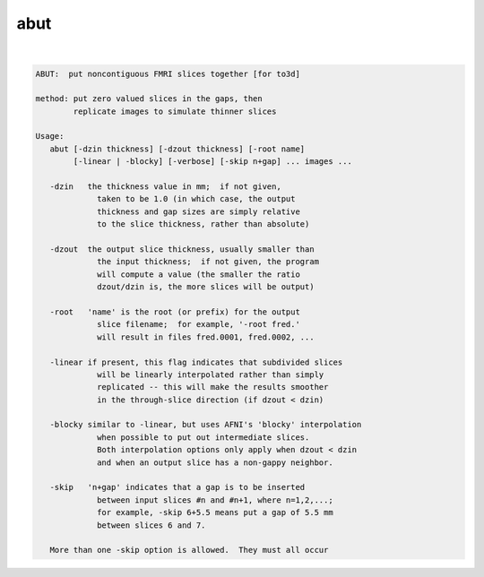 ****
abut
****

.. _abut:

.. contents:: 
    :depth: 4 

| 

.. code-block:: none

    ABUT:  put noncontiguous FMRI slices together [for to3d]
    
    method: put zero valued slices in the gaps, then
            replicate images to simulate thinner slices
    
    Usage:
       abut [-dzin thickness] [-dzout thickness] [-root name]
            [-linear | -blocky] [-verbose] [-skip n+gap] ... images ...
    
       -dzin   the thickness value in mm;  if not given,
                 taken to be 1.0 (in which case, the output
                 thickness and gap sizes are simply relative
                 to the slice thickness, rather than absolute)
    
       -dzout  the output slice thickness, usually smaller than
                 the input thickness;  if not given, the program
                 will compute a value (the smaller the ratio
                 dzout/dzin is, the more slices will be output)
    
       -root   'name' is the root (or prefix) for the output
                 slice filename;  for example, '-root fred.'
                 will result in files fred.0001, fred.0002, ...
    
       -linear if present, this flag indicates that subdivided slices
                 will be linearly interpolated rather than simply
                 replicated -- this will make the results smoother
                 in the through-slice direction (if dzout < dzin)
    
       -blocky similar to -linear, but uses AFNI's 'blocky' interpolation
                 when possible to put out intermediate slices.
                 Both interpolation options only apply when dzout < dzin
                 and when an output slice has a non-gappy neighbor.
    
       -skip   'n+gap' indicates that a gap is to be inserted
                 between input slices #n and #n+1, where n=1,2,...;
                 for example, -skip 6+5.5 means put a gap of 5.5 mm
                 between slices 6 and 7.
    
       More than one -skip option is allowed.  They must all occur
